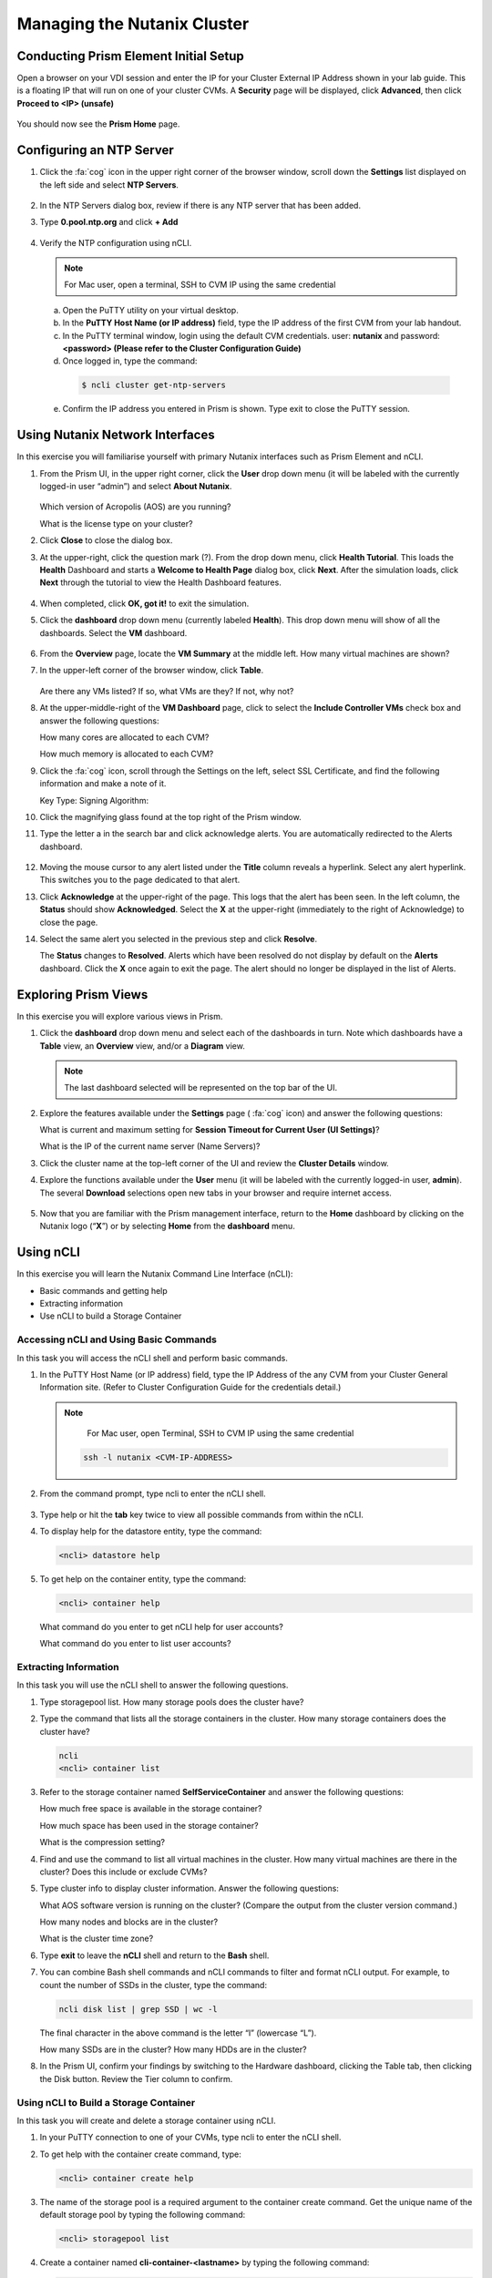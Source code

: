 .. Adding labels to the beginning of your lab is helpful for linking to the lab from other pages
.. _example_lab_1:

---------------------------------------
Managing the Nutanix Cluster
---------------------------------------

Conducting Prism Element Initial Setup
++++++++++++++++++++++++++++++++++++++++++++++++++++++++

Open a browser on your VDI session and enter the IP for your Cluster External IP Address shown in your lab guide. This is a floating IP that will run on one of your cluster CVMs. A **Security** page will be displayed, click **Advanced**, then click **Proceed to <IP> (unsafe)**

.. figure:: images/1.png

You should now see the **Prism Home** page.

Configuring an NTP Server
++++++++++++++++++++++++++++

#. Click the :fa:`cog` icon in the upper right corner of the browser window, scroll down the **Settings** list displayed on the left side and select **NTP Servers**.

   .. figure:: images/2.png

#. In the NTP Servers dialog box, review if there is any NTP server that has been added.

#. Type **0.pool.ntp.org** and click **+ Add**

   .. figure:: images/3.png

#. Verify the NTP configuration using nCLI.

   .. note::

   	For Mac user, open a terminal, SSH to CVM IP using the same credential

   a.	Open the PuTTY utility on your virtual desktop.

   b.	In the **PuTTY Host Name (or IP address)** field, type the IP address of the first CVM from your lab handout.

   c.	In the PuTTY terminal window, login using the default CVM credentials. user: **nutanix** and password: **<password> (Please refer to the Cluster Configuration Guide)**

   d.	Once logged in, type the command:

      .. code-block:: putty

        $ ncli cluster get-ntp-servers

   e.	Confirm the IP address you entered in Prism is shown. Type exit to close the PuTTY session.

Using Nutanix Network Interfaces
++++++++++++++++++++++++++++++++++

In this exercise you will familiarise yourself with primary Nutanix interfaces such as Prism Element and nCLI.

#. From the Prism UI, in the upper right corner, click the **User** drop down menu (it will be labeled with the currently logged-in user “admin”) and select **About Nutanix**.

   .. figure:: images/4.png

   Which version of Acropolis (AOS) are you running?

   What is the license type on your cluster?

#. Click **Close** to close the dialog box.

#. At the upper-right, click the question mark (?). From the drop down menu, click **Health Tutorial**. This loads the **Health** Dashboard and starts a **Welcome to Health Page** dialog box, click **Next**. After the simulation loads, click **Next** through the tutorial to view the Health Dashboard features.

   .. figure:: images/5.png

#. When completed, click **OK, got it!** to exit the simulation.

#. Click the **dashboard** drop down menu (currently labeled **Health**). This drop down menu will show of all the dashboards. Select the **VM** dashboard.

   .. figure:: images/6.png

#. From the **Overview** page, locate the **VM Summary** at the middle left. How many virtual machines are shown?

#. In the upper-left corner of the browser window, click **Table**.

   .. figure:: images/7.png

   Are there any VMs listed? If so, what VMs are they? If not, why not?

#. At the upper-middle-right of the **VM Dashboard** page, click to select the **Include Controller VMs** check box and answer the following questions:

   How many cores are allocated to each CVM?

   How much memory is allocated to each CVM?

#. Click the :fa:`cog` icon, scroll through the Settings on the left, select SSL Certificate, and find the following information and make a note of it.

   Key Type:
   Signing Algorithm:

#. Click the magnifying glass found at the top right of the Prism window.

#. Type the letter a in the search bar and click acknowledge alerts. You are automatically redirected to the Alerts dashboard.

   .. figure:: images/8.png

#. Moving the mouse cursor to any alert listed under the **Title** column reveals a hyperlink. Select any alert hyperlink. This switches you to the page dedicated to that alert.

#. Click **Acknowledge** at the upper-right of the page. This logs that the alert has been seen. In the left column, the **Status** should show **Acknowledged**. Select the **X** at the upper-right (immediately to the right of Acknowledge) to close the page.

#. Select the same alert you selected in the previous step and click **Resolve**.

   The **Status** changes to **Resolved**. Alerts which have been resolved do not display by default on the **Alerts** dashboard. Click the **X** once again to exit the page. The alert should no longer be displayed in the list of Alerts.

Exploring Prism Views
++++++++++++++++++++++

In this exercise you will explore various views in Prism.


#. Click the **dashboard** drop down menu and select each of the dashboards in turn. Note which dashboards have a **Table** view, an **Overview** view, and/or a **Diagram** view.

   .. note::

     The last dashboard selected will be represented on the top bar of the UI.

   .. figure:: images/9.png

#. Explore the features available under the **Settings** page ( :fa:`cog` icon) and answer the following questions:

   What is current and maximum setting for **Session Timeout for Current User (UI Settings)**?

   What is the IP of the current name server (Name Servers)?

#. Click the cluster name at the top-left corner of the UI and review the **Cluster Details** window.


#. Explore the functions available under the **User** menu (it will be labeled with the currently logged-in user, **admin**). The several **Download** selections open new tabs in your browser and require internet access.

   .. figure:: images/10.png


#. Now that you are familiar with the Prism management interface, return to the **Home** dashboard by clicking on the Nutanix logo (“**X**”) or by selecting **Home** from the **dashboard** menu.

   .. figure:: images/11.png

Using nCLI
+++++++++++

In this exercise you will learn the Nutanix Command Line Interface (nCLI):

•	Basic commands and getting help

•	Extracting information

•	Use nCLI to build a Storage Container

Accessing nCLI and Using Basic Commands
........................................

In this task you will access the nCLI shell and perform basic commands.


#. In the PuTTY Host Name (or IP address) field, type the IP Address of the any CVM from your Cluster General Information site. (Refer to Cluster Configuration Guide for the credentials detail.)

   .. note::

   	For Mac user, open Terminal, SSH to CVM IP using the same credential

    .. code-block:: bash

      ssh -l nutanix <CVM-IP-ADDRESS>

#. From the command prompt, type ncli to enter the nCLI shell.

   .. figure:: images/12.png

#. Type help or hit the **tab** key twice to view all possible commands from within the nCLI.

#. To display help for the datastore entity, type the command:

   .. code-block:: putty

    <ncli> datastore help

#. To get help on the container entity, type the command:

   .. code-block:: putty

     <ncli> container help

   What command do you enter to get nCLI help for user accounts?

   What command do you enter to list user accounts?

Extracting Information
...............................

In this task you will use the nCLI shell to answer the following questions.

#. Type storagepool list. How many storage pools does the cluster have?

#. Type the command that lists all the storage containers in the cluster. How many storage containers does the cluster have?

   .. code-block::

    ncli   
    <ncli> container list

#. Refer to the storage container named **SelfServiceContainer** and answer the following questions:

   How much free space is available in the storage container?

   How much space has been used in the storage container?

   What is the compression setting?

#. Find and use the command to list all virtual machines in the cluster. How many virtual machines are there in the cluster? Does this include or exclude CVMs?

#. Type cluster info to display cluster information. Answer the following questions:

   What AOS software version is running on the cluster? (Compare the output from the cluster version command.)

   How many nodes and blocks are in the cluster?

   What is the cluster time zone?

#. Type **exit** to leave the **nCLI** shell and return to the **Bash** shell.

#. You can combine Bash shell commands and nCLI commands to filter and format nCLI output. For example, to count the number of SSDs in the cluster, type the command:

   .. code-block:: ncli

      ncli disk list | grep SSD | wc -l

   .. note::

   The final character in the above command is the letter “l” (lowercase “L”).


   How many SSDs are in the cluster?
   How many HDDs are in the cluster?

#. In the Prism UI, confirm your findings by switching to the Hardware dashboard, clicking the Table tab, then clicking the Disk button. Review the Tier column to confirm.

Using nCLI to Build a Storage Container
.................................................

In this task you will create and delete a storage container using nCLI.

#. In your PuTTY connection to one of your CVMs, type ncli to enter the nCLI shell.

#. To get help with the container create command, type:

   .. code-block:: ncli

      <ncli> container create help


#. The name of the storage pool is a required argument to the container create command. Get the unique name of the default storage pool by typing the following command:


   .. code-block:: ncli

      <ncli> storagepool list


#. Create a container named **cli-container-<lastname>** by typing the following command:

   .. code-block:: ncli

     <ncli> container create name=cli-lastname sp-name=default-storage-pool-#####

   .. note::

    Where ##### is the cluster ID based on what you discovered in the previous step. <lastname> is your surname.


#. From the Prism UI, click the **Dashboard** menu and go to **Storage > Table > Storage Container** to confirm the container is created.

#. Click to select **cli-container-<lastname>**.

#. Immediately below the table of containers and at the far right, click **Delete**. In the confirmation dialog box, click **Delete** to confirm the action.

#. Verify that **cli-container-<lastname>** has been deleted.

#. Return to your SSH (PuTTY terminal) session.

#. Verify that your container has been deleted:

   .. code-block:: ncli

     <ncli> container list
